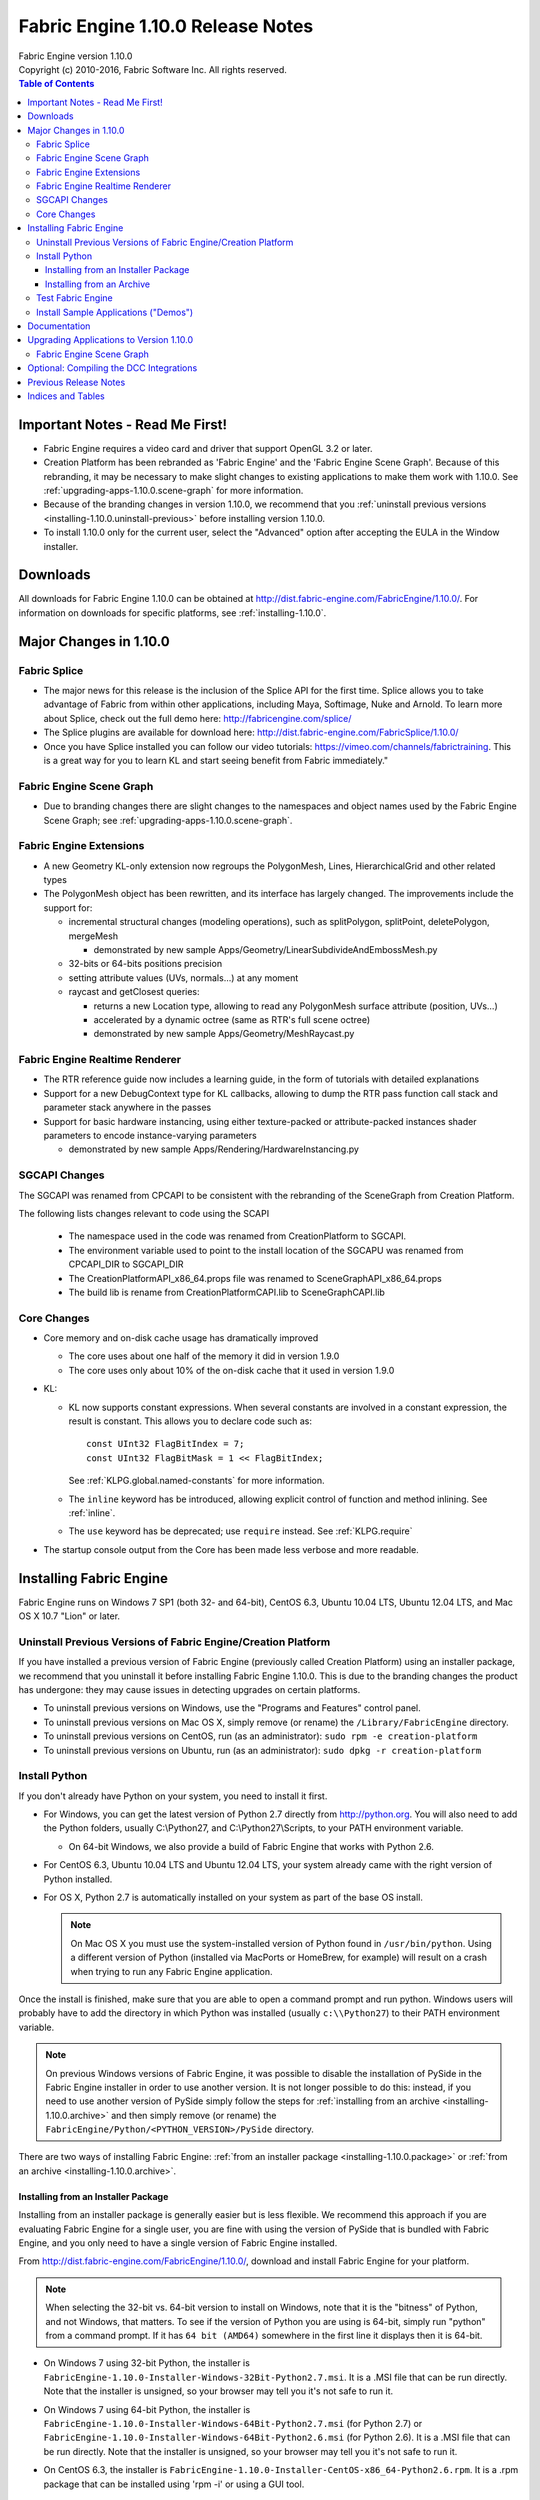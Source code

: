 .. _RELNOTES-1.10.0:

Fabric Engine 1.10.0 Release Notes
=================================================================================

.. image:: /images/FE_logo_345_60.*
   :width: 345px
   :height: 60px

| Fabric Engine version 1.10.0
| Copyright (c) 2010-2016, Fabric Software Inc. All rights reserved.

.. contents:: Table of Contents
  :local:

Important Notes - Read Me First!
--------------------------------

- Fabric Engine requires a video card and driver that support OpenGL 3.2 or later.

- Creation Platform has been rebranded as 'Fabric Engine' and the 'Fabric Engine Scene Graph'.  Because of this rebranding, it may be necessary to make slight changes to existing applications to make them work with 1.10.0.  See :ref:`upgrading-apps-1.10.0.scene-graph` for more information.

- Because of the branding changes in version 1.10.0, we recommend that you :ref:`uninstall previous versions <installing-1.10.0.uninstall-previous>` before installing version 1.10.0.

- To install 1.10.0 only for the current user, select the "Advanced" option after accepting the EULA in the Window installer.

.. _downloads-1.10.0:

Downloads
---------

All downloads for Fabric Engine 1.10.0 can be obtained at http://dist.fabric-engine.com/FabricEngine/1.10.0/.  For information on downloads for specific platforms, see :ref:`installing-1.10.0`.

Major Changes in 1.10.0
-------------------------------------------------------------

Fabric Splice
+++++++++++++++++++++++++++++++++++++++++++

- The major news for this release is the inclusion of the Splice API for the first time. Splice allows you to take advantage of Fabric from within other applications, including Maya, Softimage, Nuke and Arnold. To learn more about Splice, check out the full demo here: http://fabricengine.com/splice/

- The Splice plugins are available for download here: http://dist.fabric-engine.com/FabricSplice/1.10.0/

- Once you have Splice installed you can follow our video tutorials: https://vimeo.com/channels/fabrictraining. This is a great way for you to learn KL and start seeing benefit from Fabric immediately."

Fabric Engine Scene Graph
+++++++++++++++++++++++++++++++++++++++++++

- Due to branding changes there are slight changes to the namespaces and object names used by the Fabric Engine Scene Graph; see :ref:`upgrading-apps-1.10.0.scene-graph`.

Fabric Engine Extensions
+++++++++++++++++++++++++++++++++++++++++++

- A new Geometry KL-only extension now regroups the PolygonMesh, Lines, HierarchicalGrid and other related types

- The PolygonMesh object has been rewritten, and its interface has largely changed. The improvements include the support for:

  - incremental structural changes (modeling operations), such as splitPolygon, splitPoint, deletePolygon, mergeMesh

    - demonstrated by new sample Apps/Geometry/LinearSubdivideAndEmbossMesh.py

  - 32-bits or 64-bits positions precision

  - setting attribute values (UVs, normals...) at any moment

  - raycast and getClosest queries:
  
    - returns a new Location type, allowing to read any PolygonMesh surface attribute (position, UVs...)
     
    - accelerated by a dynamic octree (same as RTR's full scene octree)

    - demonstrated by new sample Apps/Geometry/MeshRaycast.py

Fabric Engine Realtime Renderer
+++++++++++++++++++++++++++++++++++++++++++

- The RTR reference guide now includes a learning guide, in the form of tutorials with detailed explanations

- Support for a new DebugContext type for KL callbacks, allowing to dump the RTR pass function call stack and parameter stack anywhere in the passes

- Support for basic hardware instancing, using either texture-packed or attribute-packed instances shader parameters to encode instance-varying parameters

  - demonstrated by new sample Apps/Rendering/HardwareInstancing.py

SGCAPI Changes
+++++++++++++++++++++++++++++++++++++++++++

The SGCAPI was renamed from CPCAPI to be consistent with the rebranding of the SceneGraph from Creation Platform.

The following lists changes relevant to code using the SCAPI

 - The namespace used in the code was renamed from CreationPlatform to SGCAPI. 
 
 - The environment variable used to point to the install location of the SGCAPU was renamed from CPCAPI_DIR to SGCAPI_DIR
 
 - The CreationPlatformAPI_x86_64.props file was renamed to SceneGraphAPI_x86_64.props
 
 - The build lib is rename from CreationPlatformCAPI.lib to SceneGraphCAPI.lib

Core Changes
+++++++++++++++++++++++++++++++++++++++++++

- Core memory and on-disk cache usage has dramatically improved
  
  - The core uses about one half of the memory it did in version 1.9.0
  
  - The core uses only about 10% of the on-disk cache that it used in version 1.9.0

- KL:
  
  - KL now supports constant expressions.  When several constants are 
    involved in a constant expression, the result is constant.  This allows
    you to declare code such as::
      
      const UInt32 FlagBitIndex = 7;
      const UInt32 FlagBitMask = 1 << FlagBitIndex;
    
    See :ref:`KLPG.global.named-constants` for more information.
  
  - The ``inline`` keyword has be introduced, allowing explicit control of
    function and method inlining.  See :ref:`inline`.
  
  - The ``use`` keyword has be deprecated; use ``require`` instead.  See
    :ref:`KLPG.require`

- The startup console output from the Core has been made less verbose and more
  readable.

.. _installing-1.10.0:

Installing Fabric Engine
---------------------------------------

Fabric Engine runs on Windows 7 SP1 (both 32- and 64-bit), CentOS 6.3, Ubuntu 10.04 LTS, Ubuntu 12.04 LTS, and Mac OS X 10.7 "Lion" or later.

.. _installing-1.10.0.uninstall-previous:

Uninstall Previous Versions of Fabric Engine/Creation Platform
++++++++++++++++++++++++++++++++++++++++++++++++++++++++++++++++++++++++++++

If you have installed a previous version of Fabric Engine
(previously called Creation Platform) using an installer package, we recommend
that you uninstall it before installing Fabric Engine
1.10.0.  This is due to the branding changes the product has
undergone: they may cause issues in detecting upgrades on certain platforms.

- To uninstall previous versions on Windows, use the "Programs and Features" control panel.

- To uninstall previous versions on Mac OS X, simply remove (or rename) the ``/Library/FabricEngine`` directory.

- To uninstall previous versions on CentOS, run (as an administrator): ``sudo rpm -e creation-platform``

- To uninstall previous versions on Ubuntu, run (as an administrator): ``sudo dpkg -r creation-platform``

Install Python
++++++++++++++++++++++++++++++++++++++++++++++++++++++++++++++++++++++++++++

If you don't already have Python on your system, you need to install it first.

- For Windows, you can get the latest version of Python 2.7 directly from http://python.org. You will also need to add the Python folders, usually C:\\Python27, and C:\\Python27\\Scripts, to your PATH environment variable.

  - On 64-bit Windows, we also provide a build of Fabric Engine that works with Python 2.6.

- For CentOS 6.3, Ubuntu 10.04 LTS and Ubuntu 12.04 LTS, your system already came with the right version of Python installed.

- For OS X, Python 2.7 is automatically installed on your system as part of the base OS install.

  .. note::
    
    On Mac OS X you must use the system-installed version of Python found in
    ``/usr/bin/python``. Using a different version of Python (installed via
    MacPorts or HomeBrew, for example) will result on a crash when trying to
    run any Fabric Engine application.

Once the install is finished, make sure that you are able to open a command
prompt and run python. Windows users will probably have to add the directory
in which Python was installed (usually ``c:\\Python27``) to their PATH environment
variable.

.. note::
  
  On previous Windows versions of Fabric Engine, it was possible
  to disable the installation of PySide in the Fabric Engine
  installer in order to use another version.  It is not longer possible
  to do this: instead, if you need to use another version of PySide simply
  follow the steps for :ref:`installing from an archive <installing-1.10.0.archive>` and then simply remove (or rename) the ``FabricEngine/Python/<PYTHON_VERSION>/PySide`` directory.

There are two ways of installing Fabric Engine: :ref:`from an installer package <installing-1.10.0.package>` or :ref:`from an archive <installing-1.10.0.archive>`.

.. _installing-1.10.0.package:

Installing from an Installer Package
^^^^^^^^^^^^^^^^^^^^^^^^^^^^^^^^^^^^^^^^^^^^^^^

Installing from an installer package is generally easier but is less flexible.
We recommend this approach if you are evaluating Fabric Engine for a
single user, you are fine with using the version of PySide that is bundled
with Fabric Engine, and you only need to have a single version of
Fabric Engine installed.

From http://dist.fabric-engine.com/FabricEngine/1.10.0/, download and install Fabric Engine for your platform.

.. note::
  
  When selecting the 32-bit vs. 64-bit version to install on Windows, note that it is the "bitness" of Python, and not Windows, that matters.  To see if the version of Python you are using is 64-bit, simply run "python" from a command prompt.  If it has ``64 bit (AMD64)`` somewhere in the first line it displays then it is 64-bit.

- On Windows 7 using 32-bit Python, the installer is ``FabricEngine-1.10.0-Installer-Windows-32Bit-Python2.7.msi``. It is a .MSI file that can be run directly. Note that the installer is unsigned, so your browser may tell you it's not safe to run it.

- On Windows 7 using 64-bit Python, the installer is ``FabricEngine-1.10.0-Installer-Windows-64Bit-Python2.7.msi`` (for Python 2.7) or ``FabricEngine-1.10.0-Installer-Windows-64Bit-Python2.6.msi`` (for Python 2.6). It is a .MSI file that can be run directly. Note that the installer is unsigned, so your browser may tell you it's not safe to run it.

- On CentOS 6.3, the installer is ``FabricEngine-1.10.0-Installer-CentOS-x86_64-Python2.6.rpm``. It is a .rpm package that can be installed using 'rpm -i' or using a GUI tool.

  .. note:: you must log out and log back in in order to get the environment variables set that Fabric Engine needs to run!

- On Ubuntu 10.04 LTS, the installer is ``FabricEngine-1.10.0-Installer-Ubuntu-amd64-Python2.6.deb``. It is a .deb package that can be installed using 'dpkg -i' or using a GUI tool.

  .. note:: you must log out and log back in in order to get the environment variables set that Fabric Engine needs to run!

- On Ubuntu 12.04 LTS, the installer is ``FabricEngine-1.10.0-Installer-Ubuntu-amd64-Python2.7.deb``. It is a .deb package that can be installed using 'dpkg -i' or using a GUI tool.

  .. note:: you must log out and log back in in order to get the environment variables set that Fabric Engine needs to run!

- On Mac OS X Lion or Mountain Lion, the installer is ``FabricEngine-1.10.0-Installer-MacOSX-64Bit-Python2.7.dmg``. It is an executable on a .dmg file that can be run directly from the mounted disk image.

  .. note:: you must restart your system in order to get the environment variables set that Fabric Engine needs to run!

.. _installing-1.10.0.archive:

Installing from an Archive
^^^^^^^^^^^^^^^^^^^^^^^^^^^^^^^^^^^^^^^^^^^^^^^

Installing from an archive provides the most flexibility.  You can control the
location of the install, use a custom version of PySide, and even install and
use multiple versions of Fabric Engine on the same machine.

From http://dist.fabric-engine.com/FabricEngine/1.10.0/, download and install a Fabric Engine installer archive.
  
  - The filename begins with ``FabricEngine-1.10.0-Installer``
  
  - For Windows, the archive filename ends with ``.zip``.
  
  - For Linux and Mac OS X, the archive filename ends with ``.tar.bz2``.

Be sure to pick the archive that matches the characteristics of your system
(eg. Python 2.7 vs. Python 2.6, 32-bit vs. 64-bit).

Unpack the archive in a location of your choosing, then edit the file ``environment.bat`` (Windows) or ``environment.sh`` (Mac OS X and Linux), changing ``BASEDIR`` to the directory into which you unpacked the archive.

Whenever you want to use Fabric Engine, open up a console/terminal window and then execute the environment script:

  - Under Windows, run ``PATH_TO_UNPACKED_ARCHIVE\environment.bat``
  
  - Under Mac OS X and Linux, run ``source PATH_TO_UNPACKED_ARCHIVE/environment.sh``

Test Fabric Engine
+++++++++++++++++++++++++++++++++++++

The Fabric Engine installer ships with a simple application, HelloSceneGraph, that can be used to test the installation. To run HelloSceneGraph:

-  On Windows:

  - Open a command prompt (cmd.exe)

  - Change to the Fabric Engine install directory (usually ``C:\\Program Files\\Fabric Engine`` for per-machine installs and ``C:\\Users\\<USERNAME>\\AppData\\Local\\Apps\\Fabric Engine`` for per-user installs)

  - Run ``python Python\HelloFabric.py``

- On Ubuntu, open a shell and run ``python /usr/lib/FabricEngine/Python/HelloFabric.py``

- On CentOS, open a shell and run ``python /usr/lib64/FabricEngine/Python/HelloFabric.py``

- On Mac OS X, open Terminal and run ``python /Library/FabricEngine/FABRIC_VERSION/Python/HelloFabric.py``

Install Sample Applications ("Demos")
+++++++++++++++++++++++++++++++++++++

From http://dist.fabric-engine.com/FabricEngine/1.10.0/, download the ``FabricEngine-1.10.0-Demos.zip`` file, which you can extract to a location of your choosing. The demos are located below the Apps subfolder of the created ``FabricEngine-Demos-1.10.0`` folder, and are identical for all platforms. These demos can be run using the python command; for example, ``python Apps/GeometryDeformation.py``.

.. _documentation-1.10.0:

Documentation
-------------

Complete documentation for Fabric Engine can be :ref:`found here <TOP>`.

After installing Fabric Engine, you can also find the documentation in the Start menu in Windows, the Applications menu in CentOS and Ubuntu, and through a link in the '/Applications/FabricEngine/1.10.0' folder in Mac OS X. The documentation can also be accessed from the "Help" menu of Fabric Engine applications.

.. _upgrading-apps-1.10.0:

Upgrading Applications to Version 1.10.0
----------------------------------------------------

.. _upgrading-apps-1.10.0.scene-graph:

Fabric Engine Scene Graph
+++++++++++++++++++++++++++++++++++

In version 1.10.0, Creation Platform was rebranded as 'Fabric Engine' (for the name of the whole product) and 'Fabric Engine Scene Graph' (for the name of the Python scene graph).  Because of this rebranding, it may be necessary to make slight changes to existing Python scene graph applications to make them work with 1.10.0.

- The namespace used by the SceneGraph was renamed from ``FabricEngine.CreationPlatform`` to ``FabricEngine.SceneGraph``

- ``BaseCreationPlatformApplication`` was renamed to ``BaseSceneGraphApplication``

- ``CreationPlatformApplication`` was renamed to ``SceneGraphApplication``

- The fileLocation manager was updated to use new tokens for resolving files.
  
  - The token ``$CP`` was renamed to ``$SG``
  
  - The token ``$CPAPP`` was renamed to ``$SGAPP``
  
  - The token ``$CPSCENE`` was renamed to ``$SGSCENE``
  
  .. warning: These change may cause Apps to not be able to find thier render passes files until they are fixed 

Updating Scene Graph apps from version 1.9 to 1.10 is mostly a process of replacing the old names with the new ones.

.. _compiling-1.10.0:

- PolygonMesh functions were largely modified, please refer to files such as ``PolygonMeshTorus.kl`` or ``OBJImporter.kl`` for examples of usage.

- RTR shader parameter XML attribute ``transformReferential`` was renamed to ``transformSpace``

Optional: Compiling the DCC Integrations
----------------------------------------

In order to use the DCC integrations after you have installed Fabric Engine you will need to download the SGCAPI (Scene Graph C++ API) source files here: `SGCAPI for Fabric Engine 1.10.0 <http://dist.fabric-engine.com/FabricEngine/1.10.0/FabricEngine-SGCAPI-1.10.0.zip>`_

You will then need to consult the .. kl-extlist::
DCCIG, in particular the section on "Installing and using the SGCAPI". In there you will find instructions on how to compile and any necessary environment variables that must be set.

The currently supported DCC integrations are:

- Maya 2013 on Windows 64-bit

- Maya 2013 on Linux 64-bit

- SoftImage 2013 on Windows 64-bit

That's it!

Previous Release Notes
----------------------

- :ref:`RELNOTES-1.9.0-beta`

- :ref:`RELNOTES-1.8.0-beta`

- :ref:`RELNOTES-1.7.3-beta`

.. _notes-1.10.0:

Indices and Tables
------------------

* :ref:`genindex`
* :ref:`search`
